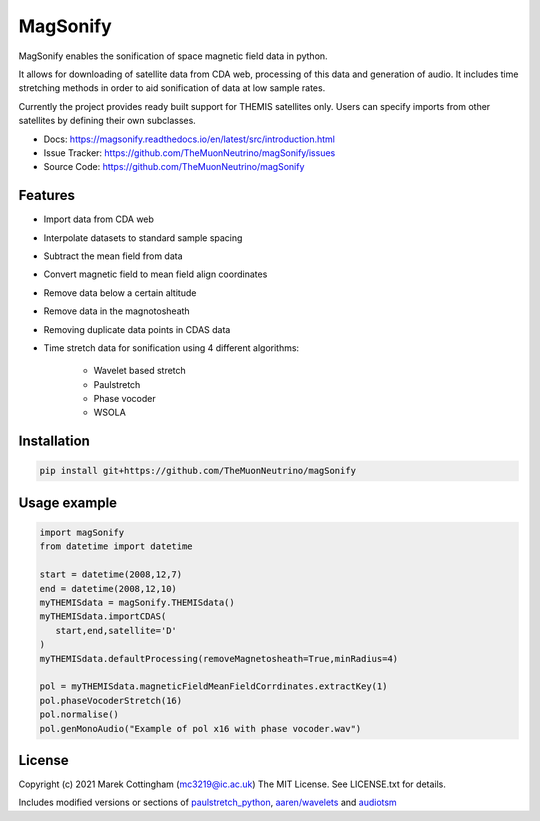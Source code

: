 MagSonify
================
.. image:: https://readthedocs.org/projects/magsonify/badge/?version=latest
   :target: https://magsonify.readthedocs.io/en/latest/?badge=latest
   :alt: Documentation Status

MagSonify enables the sonification of space magnetic field data in python.

It allows for downloading of satellite data from CDA web, processing of this data and generation of
audio. It includes time stretching methods in order to aid sonification of data at low sample rates.

Currently the project provides ready built support for THEMIS satellites only. Users can specify
imports from other satellites by defining their own subclasses.

- Docs: https://magsonify.readthedocs.io/en/latest/src/introduction.html
- Issue Tracker: https://github.com/TheMuonNeutrino/magSonify/issues
- Source Code: https://github.com/TheMuonNeutrino/magSonify


Features
------------------
* Import data from CDA web
* Interpolate datasets to standard sample spacing
* Subtract the mean field from data
* Convert magnetic field to mean field align coordinates
* Remove data below a certain altitude
* Remove data in the magnotosheath
* Removing duplicate data points in CDAS data
* Time stretch data for sonification using 4 different algorithms:

   * Wavelet based stretch
   * Paulstretch
   * Phase vocoder
   * WSOLA


Installation
--------------------

.. code:: console

    pip install git+https://github.com/TheMuonNeutrino/magSonify


Usage example
--------------------

.. code:: python

   import magSonify
   from datetime import datetime

   start = datetime(2008,12,7)
   end = datetime(2008,12,10)
   myTHEMISdata = magSonify.THEMISdata()
   myTHEMISdata.importCDAS(
      start,end,satellite='D'
   )
   myTHEMISdata.defaultProcessing(removeMagnetosheath=True,minRadius=4)

   pol = myTHEMISdata.magneticFieldMeanFieldCorrdinates.extractKey(1)
   pol.phaseVocoderStretch(16)
   pol.normalise()
   pol.genMonoAudio("Example of pol x16 with phase vocoder.wav")


License
----------------
Copyright (c) 2021 Marek Cottingham (mc3219@ic.ac.uk)
The MIT License. See LICENSE.txt for details.

Includes modified versions or sections of 
`paulstretch_python <https://github.com/paulnasca/paulstretch_python>`_,
`aaren/wavelets <https://github.com/aaren/wavelets>`_ and `audiotsm <https://github.com/Muges/audiotsm>`_